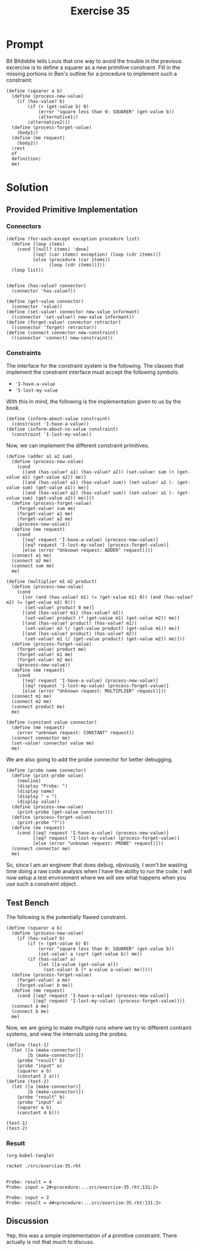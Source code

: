 #+title: Exercise 35
* Prompt
Bit Bitdiddle tells Louis that one way to avoid the trouble in the previous excercise is to define a squarer as a new primitive constraint. Fill in the missing portions in Ben's outline for a procedure to implement such a constraint:

#+begin_src racket :exports code
(define (squarer a b)
  (define (process-new-value)
    (if (has-value? b)
        (if (< (get-value b) 0)
            (error "square less than 0: SQUARER" (get-value b))
            ⟨alternative1⟩)
        ⟨alternative2⟩))
  (define (process-forget-value)
    ⟨body1⟩)
  (define (me request)
    ⟨body2⟩)
  ⟨rest
  of
  definition⟩
  me)
#+end_src

* Solution
:PROPERTIES:
:header-args:racket: :tangle ./src/exercise-35.rkt :comments yes
:END:

#+begin_src racket :exports none
#lang sicp
#+end_src

** Provided Primitive Implementation
*** Connectors

#+begin_src racket :exports none
(define (make-connector)
  ;; The internal states
  (let ([value false]
        [informant false]
        [constraints '()])
    ;; Setter for the value being held
    (define (set-my-value newval setter)
      (cond
        [(not (has-value? me))
         (set! value newval)
         (set! informant setter)
         (for-each-except setter inform-about-value constraints)]
        [(not (= value newval)) (error "Contradiction" (list value newval))]
        [else 'ignored]))
    ;; Mutator that clears the current value held
    (define (forget-my-value retractor)
      (if (eq? retractor informant)
          (begin
            (set! informant false)
            (for-each-except retractor inform-about-no-value constraints))
          'ignored))
    ;; Adding a new constraint if not already registered
    (define (connect new-constraint)
      (if (not (memq new-constraint constraints))
          (set! constraints (cons new-constraint constraints)))
      ;; This will tell the new constraint about the new value
      (if (has-value? me)
          (inform-about-value new-constraint))
      'done)
    ;; Manually setting up self
    (define (me request)
      (cond
        [(eq? request 'has-value?) (if informant true false)]
        [(eq? request 'value) value]
        [(eq? request 'set-value!) set-my-value]
        [(eq? request 'forget) forget-my-value]
        [(eq? request 'connect) connect]
        [else (error "unknown operation: CONNECTOR" request)]))
    me))
#+end_src

#+begin_src racket :exports code
(define (for-each-except exception procedure list)
  (define (loop items)
    (cond [(null? items) 'done]
          [(eq? (car items) exception) (loop (cdr items))]
          [else (procedure (car items))
                (loop (cdr items))]))
  (loop list))

#+end_src

#+begin_src racket :exports code
(define (has-value? connector)
  (connector 'has-value?))

(define (get-value connector)
  (connector 'value))
(define (set-value! connector new-value informant)
  ((connector 'set-value!) new-value informant))
(define (forget-value! connector retractor)
  ((connector 'forget) retractor))
(define (connect connector new-constraint)
  ((connector 'connect) new-constraint))
#+end_src
*** Constraints

The interface for the constraint system is the following. The classes that implement the constraint interface must accept the following symbols.

- ~'I-have-a-value~
- ~'I-lost-my-value~

With this in mind, the following is the implementation given to us by the book.

#+begin_src racket :exports code
(define (inform-about-value constraint)
  (constraint 'I-have-a-value))
(define (inform-about-no-value constraint)
  (constraint 'I-lost-my-value))
#+end_src

Now, we can implement the different constraint primitives.

#+begin_src racket :exports code
(define (adder a1 a2 sum)
  (define (process-new-value)
    (cond
      [(and (has-value? a1) (has-value? a2)) (set-value! sum (+ (get-value a1) (get-value a2)) me)]
      [(and (has-value? a1) (has-value? sum)) (set-value! a2 (- (get-value sum) (get-value a1)) me)]
      [(and (has-value? a2) (has-value? sum)) (set-value! a1 (- (get-value sum) (get-value a2)) me)]))
  (define (process-forget-value)
    (forget-value! sum me)
    (forget-value! a1 me)
    (forget-value! a2 me)
    (process-new-value))
  (define (me request)
    (cond
      [(eq? request 'I-have-a-value) (process-new-value)]
      [(eq? request 'I-lost-my-value) (process-forget-value)]
      [else (error "Unknown request: ADDER" request)]))
  (connect a1 me)
  (connect a2 me)
  (connect sum me)
  me)
#+end_src

#+begin_src racket :exports code
(define (multiplier m1 m2 product)
  (define (process-new-value)
    (cond
      [(or (and (has-value? m1) (= (get-value m1) 0)) (and (has-value? m2) (= (get-value m2) 0)))
       (set-value! product 0 me)]
      [(and (has-value? m1) (has-value? m2))
       (set-value! product (* (get-value m1) (get-value m2)) me)]
      [(and (has-value? product) (has-value? m1))
       (set-value! m2 (/ (get-value product) (get-value m1)) me)]
      [(and (has-value? product) (has-value? m2))
       (set-value! m1 (/ (get-value product) (get-value m2)) me)]))
  (define (process-forget-value)
    (forget-value! product me)
    (forget-value! m1 me)
    (forget-value! m2 me)
    (process-new-value))
  (define (me request)
    (cond
      [(eq? request 'I-have-a-value) (process-new-value)]
      [(eq? request 'I-lost-my-value) (process-forget-value)]
      [else (error "Unknown request: MULTIPLIER" request)]))
  (connect m1 me)
  (connect m2 me)
  (connect product me)
  me)
#+end_src

#+begin_src racket :exports code
(define (constant value connector)
  (define (me request)
    (error "unknown request: CONSTANT" request))
  (connect connector me)
  (set-value! connector value me)
  me)
#+end_src

We are also going to add the probe connector for better debugging.

#+begin_src racket :exports code
(define (probe name connector)
  (define (print-probe value)
    (newline)
    (display "Probe: ")
    (display name)
    (display " = ")
    (display value))
  (define (process-new-value)
    (print-probe (get-value connector)))
  (define (process-forget-value)
    (print-probe "?"))
  (define (me request)
    (cond [(eq? request 'I-have-a-value) (process-new-value)]
          [(eq? request 'I-lost-my-value) (process-forget-value)]
          [else (error "unknown request: PROBE" request)]))
  (connect connector me)
  me)
#+end_src

So, since I am an engineer that does debug, obviously, I won't be wasting time doing a raw code analysis when I have the ability to run the code. I will now setup a test environment where we will see what happens when you use such a constraint object.


** Test Bench

The following is the potentially flawed constraint.

#+begin_src racket :exports code
(define (squarer a b)
  (define (process-new-value)
    (if (has-value? b)
        (if (< (get-value b) 0)
            (error "square less than 0: SQUARER" (get-value b))
            (set-value! a (sqrt (get-value b)) me))
        (if (has-value? a)
            (let ([a-value (get-value a)])
              (set-value! b (* a-value a-value) me)))))
  (define (process-forget-value)
    (forget-value! a me)
    (forget-value! b me))
  (define (me request)
    (cond [(eq? request 'I-have-a-value) (process-new-value)]
          [(eq? request 'I-lost-my-value) (process-forget-value)]))
  (connect a me)
  (connect b me)
  me)
#+end_src

Now, we are going to make multiple runs where we try to different contraint systems, and view the internals using the probes.

#+begin_src racket :exports code
(define (test-1)
  (let ([a (make-connector)]
        [b (make-connector)])
    (probe "result" b)
    (probe "input" a)
    (squarer a b)
    (constant 2 a)))
(define (test-2)
  (let ([a (make-connector)]
        [b (make-connector)])
    (probe "result" b)
    (probe "input" a)
    (squarer a b)
    (constant 4 b)))
#+end_src

#+begin_src racket :exports code
(test-1)
(test-2)
#+end_src

*** Result

#+begin_src elisp :exports code
(org-babel-tangle)
#+end_src

#+RESULTS:
| /home/bwongwandanee/proj/sicp/exercises/chapter-3/src/exercise-35.rkt |

#+begin_src bash :exports both :results output
racket ./src/exercise-35.rkt
#+end_src

#+RESULTS:
:
: Probe: result = 4
: Probe: input = 2#<procedure:...src/exercise-35.rkt:131:2>
:
: Probe: input = 2
: Probe: result = 4#<procedure:...src/exercise-35.rkt:131:2>
** Discussion

Yep, this was a simple implementation of a primitive constraint. There actually is not that much to discuss.
